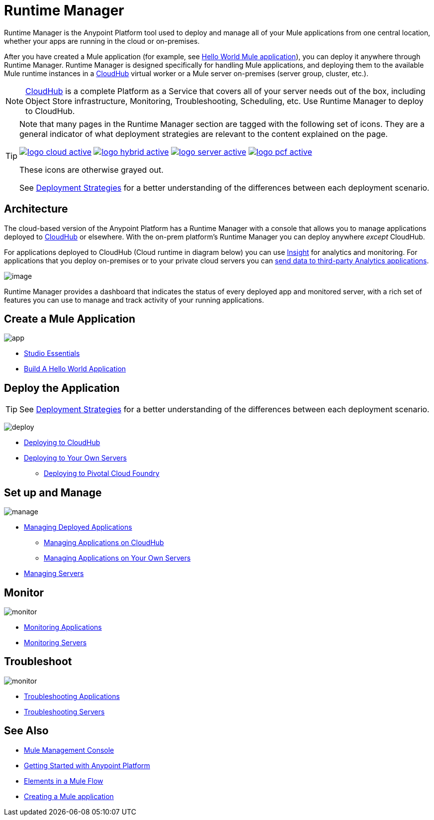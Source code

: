 = Runtime Manager
:keywords: cloudhub, cloud, saas, applications, servers, clusters, sdg, runtime manager, arm
:imagesdir: ./_images

Runtime Manager is the Anypoint Platform tool used to deploy and manage all of your Mule applications from one central location, whether your apps are running in the cloud or on-premises.

After you have created a Mule application (for example, see link:/getting-started/build-a-hello-world-application[Hello World Mule application]), you can deploy it anywhere through Runtime Manager. Runtime Manager is designed specifically for handling Mule applications, and deploying them to the available Mule runtime instances in a link:/runtime-manager/cloudhub[CloudHub] virtual worker or a Mule server on-premises (server group, cluster, etc.).

[NOTE]
link:/runtime-manager/cloudhub[CloudHub] is a complete Platform as a Service that covers all of your server needs out of the box, including Object Store infrastructure, Monitoring, Troubleshooting, Scheduling, etc. Use Runtime Manager to deploy to CloudHub.

[TIP]
====
Note that many pages in the Runtime Manager section are tagged with the following set of icons. They are a general indicator of what deployment strategies are relevant to the content explained on the page.

image:logo-cloud-active.png[link="/runtime-manager/deploying-to-cloudhub", title="CloudHub"]
image:logo-hybrid-active.png[link="/runtime-manager/deploying-to-your-own-servers", title="Hybrid Deployment"]
image:logo-server-active.png[link="/runtime-manager/deploying-to-your-own-servers", title="Anypoint Platform Private Cloud Edition"]
image:logo-pcf-active.png[link="/runtime-manager/deploying-to-pcf", title="Pivotal Cloud Foundry"]

These icons are otherwise grayed out.

See link:/runtime-manager/deployment-strategies[Deployment Strategies] for a better understanding of the differences between each deployment scenario.
====

== Architecture

The cloud-based version of the Anypoint Platform has a Runtime Manager with a console that allows you to manage applications deployed to link:/runtime-manager/cloudhub[CloudHub] or elsewhere. With the on-prem platform's Runtime Manager you can deploy anywhere _except_ CloudHub.

For applications deployed to CloudHub (Cloud runtime in diagram below) you can use link:/runtime-manager/insight[Insight] for analytics and monitoring. For applications that you deploy on-premises or to your private cloud servers you can link:/runtime-manager/sending-data-from-arm-to-external-analytics-software[send data to third-party Analytics applications].

image:arm_big_picture.png[image]

Runtime Manager provides a dashboard that indicates the status of every deployed app and monitored server, with a rich set of features you can use to manage and track activity of your running applications.


== Create a Mule Application

image:logo-app.png[app]

* link:/anypoint-studio/v/6/[Studio Essentials]
* link:/getting-started/build-a-hello-world-application[Build A Hello World Application]

== Deploy the Application

[TIP]
====
See link:/runtime-manager/deployment-strategies[Deployment Strategies] for a better understanding of the differences between each deployment scenario.
====

image:logo-deploy.png[deploy]

* link:/runtime-manager/deploying-to-cloudhub[Deploying to CloudHub]
* link:/runtime-manager/deploying-to-your-own-servers[Deploying to Your Own Servers]
** link:/runtime-manager/deploying-to-pcf[Deploying to Pivotal Cloud Foundry]

== Set up and Manage


image:logo-manage.png[manage]

* link:/runtime-manager/managing-deployed-applications[Managing Deployed Applications]
** link:/runtime-manager/managing-applications-on-cloudhub[Managing Applications on CloudHub]
** link:/runtime-manager/managing-applications-on-your-own-servers[Managing Applications on Your Own Servers]



* link:/runtime-manager/managing-servers[Managing Servers]

== Monitor


image:logo-monitor.png[monitor]

* link:/runtime-manager/monitoring#all-applications[Monitoring Applications]
* link:/runtime-manager/monitoring#monitoring-servers[Monitoring Servers]

== Troubleshoot

image:logo-troubleshoot.png[monitor]

* link:/runtime-manager/troubleshooting#all-applications[Troubleshooting Applications]
* link:/runtime-manager/troubleshooting#troubleshooting-servers[Troubleshooting Servers]


== See Also

* link:/mule-management-console/v/3.8/index[Mule Management Console]
* link:/getting-started/index[Getting Started with Anypoint Platform]
* link:/mule-user-guide/v/3.8/elements-in-a-mule-flow[Elements in a Mule Flow]
* link:/getting-started/build-a-hello-world-application[Creating a Mule application]

